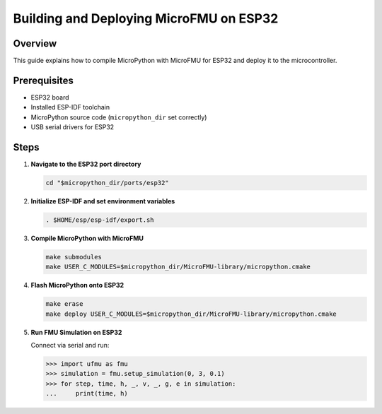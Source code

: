 .. _build_esp32:

Building and Deploying MicroFMU on ESP32
===========================================

Overview
--------
This guide explains how to compile MicroPython with MicroFMU for ESP32 and deploy it to the microcontroller.

Prerequisites
-------------
- ESP32 board
- Installed ESP-IDF toolchain
- MicroPython source code (``micropython_dir`` set correctly)
- USB serial drivers for ESP32

Steps
-----

1. **Navigate to the ESP32 port directory**

   .. code-block:: bash

      cd "$micropython_dir/ports/esp32"

2. **Initialize ESP-IDF and set environment variables**

   .. code-block:: bash

      . $HOME/esp/esp-idf/export.sh

3. **Compile MicroPython with MicroFMU**

   .. code-block:: bash

      make submodules
      make USER_C_MODULES=$micropython_dir/MicroFMU-library/micropython.cmake

4. **Flash MicroPython onto ESP32**

   .. code-block:: bash

      make erase
      make deploy USER_C_MODULES=$micropython_dir/MicroFMU-library/micropython.cmake

5. **Run FMU Simulation on ESP32**

   Connect via serial and run:

   .. code-block:: python

      >>> import ufmu as fmu
      >>> simulation = fmu.setup_simulation(0, 3, 0.1)
      >>> for step, time, h, _, v, _, g, e in simulation:
      ...     print(time, h)

